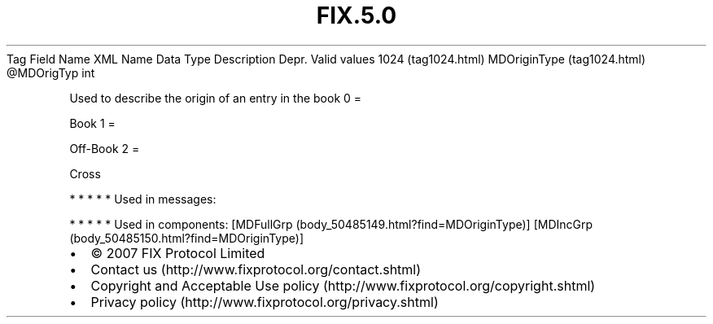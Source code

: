 .TH FIX.5.0 "" "" "Tag #1024"
Tag
Field Name
XML Name
Data Type
Description
Depr.
Valid values
1024 (tag1024.html)
MDOriginType (tag1024.html)
\@MDOrigTyp
int
.PP
Used to describe the origin of an entry in the book
0
=
.PP
Book
1
=
.PP
Off-Book
2
=
.PP
Cross
.PP
   *   *   *   *   *
Used in messages:
.PP
   *   *   *   *   *
Used in components:
[MDFullGrp (body_50485149.html?find=MDOriginType)]
[MDIncGrp (body_50485150.html?find=MDOriginType)]

.PD 0
.P
.PD

.PP
.PP
.IP \[bu] 2
© 2007 FIX Protocol Limited
.IP \[bu] 2
Contact us (http://www.fixprotocol.org/contact.shtml)
.IP \[bu] 2
Copyright and Acceptable Use policy (http://www.fixprotocol.org/copyright.shtml)
.IP \[bu] 2
Privacy policy (http://www.fixprotocol.org/privacy.shtml)
